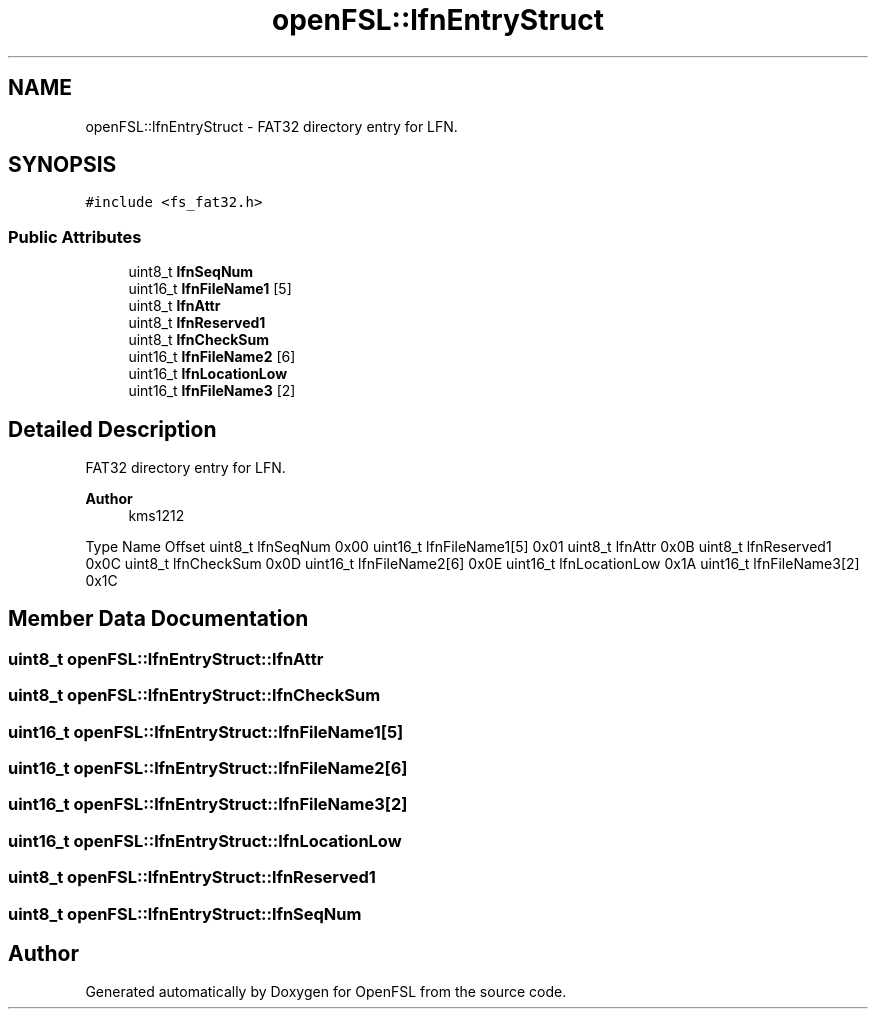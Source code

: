 .TH "openFSL::lfnEntryStruct" 3 "Tue May 25 2021" "OpenFSL" \" -*- nroff -*-
.ad l
.nh
.SH NAME
openFSL::lfnEntryStruct \- FAT32 directory entry for LFN\&.  

.SH SYNOPSIS
.br
.PP
.PP
\fC#include <fs_fat32\&.h>\fP
.SS "Public Attributes"

.in +1c
.ti -1c
.RI "uint8_t \fBlfnSeqNum\fP"
.br
.ti -1c
.RI "uint16_t \fBlfnFileName1\fP [5]"
.br
.ti -1c
.RI "uint8_t \fBlfnAttr\fP"
.br
.ti -1c
.RI "uint8_t \fBlfnReserved1\fP"
.br
.ti -1c
.RI "uint8_t \fBlfnCheckSum\fP"
.br
.ti -1c
.RI "uint16_t \fBlfnFileName2\fP [6]"
.br
.ti -1c
.RI "uint16_t \fBlfnLocationLow\fP"
.br
.ti -1c
.RI "uint16_t \fBlfnFileName3\fP [2]"
.br
.in -1c
.SH "Detailed Description"
.PP 
FAT32 directory entry for LFN\&. 


.PP
\fBAuthor\fP
.RS 4
kms1212
.RE
.PP
Type Name Offset  uint8_t lfnSeqNum 0x00  uint16_t lfnFileName1[5] 0x01  uint8_t lfnAttr 0x0B  uint8_t lfnReserved1 0x0C  uint8_t lfnCheckSum 0x0D  uint16_t lfnFileName2[6] 0x0E  uint16_t lfnLocationLow 0x1A  uint16_t lfnFileName3[2] 0x1C  
.SH "Member Data Documentation"
.PP 
.SS "uint8_t openFSL::lfnEntryStruct::lfnAttr"

.SS "uint8_t openFSL::lfnEntryStruct::lfnCheckSum"

.SS "uint16_t openFSL::lfnEntryStruct::lfnFileName1[5]"

.SS "uint16_t openFSL::lfnEntryStruct::lfnFileName2[6]"

.SS "uint16_t openFSL::lfnEntryStruct::lfnFileName3[2]"

.SS "uint16_t openFSL::lfnEntryStruct::lfnLocationLow"

.SS "uint8_t openFSL::lfnEntryStruct::lfnReserved1"

.SS "uint8_t openFSL::lfnEntryStruct::lfnSeqNum"


.SH "Author"
.PP 
Generated automatically by Doxygen for OpenFSL from the source code\&.
